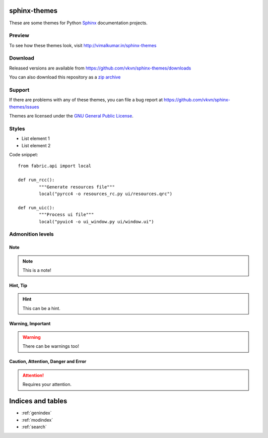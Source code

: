 .. Template for sphinx-themes documentation master file, created by
   sphinx-quickstart2 on Thu Nov  1 19:54:49 2012.
   You can adapt this file completely to your liking, but it should at least
   contain the root `toctree` directive.

sphinx-themes
=============

These are some themes for Python `Sphinx <http://sphinx.pocoo.org/>`_
documentation projects.

Preview
-------
To see how these themes look, visit http://vimalkumar.in/sphinx-themes

Download
--------
Released versions are available from https://github.com/vkvn/sphinx-themes/downloads

You can also download this repository as a `zip archive <https://github.com/vkvn/sphinx-themes/zipball/master>`_

Support
-------
If there are problems with any of these themes, you can file a bug report at
https://github.com/vkvn/sphinx-themes/issues

Themes are licensed under the
`GNU General Public License <http://www.gnu.org/licenses/gpl.html>`_.


.. raw:: html

   <iframe style="border: 0; margin: 0; padding: 0;"
           src="https://www.gittip.com/vkvn/widget.html"
           width="48pt" height="22pt"></iframe>

   <a href="http://coderwall.com/vkvn"><img alt="Endorse vkvn on Coderwall" src="http://api.coderwall.com/vkvn/endorsecount.png" /></a>

Styles
------

* List element 1
* List element 2

Code snippet::

	from fabric.api import local

	def run_rcc():
		"""Generate resources file"""
		local("pyrcc4 -o resources_rc.py ui/resources.qrc")

	def run_uic():
		"""Process ui file"""
		local("pyuic4 -o ui_window.py ui/window.ui")
	

Admonition levels
-----------------

Note
....

.. note::
    
    This is a note!

Hint, Tip
.........

.. hint::

   This can be a hint.
  
Warning, Important
.................. 

.. warning::

    There can be warnings too!
   
Caution, Attention, Danger and Error
....................................
    
.. attention::

   Requires your attention.

Indices and tables
==================

* :ref:`genindex`
* :ref:`modindex`
* :ref:`search`

